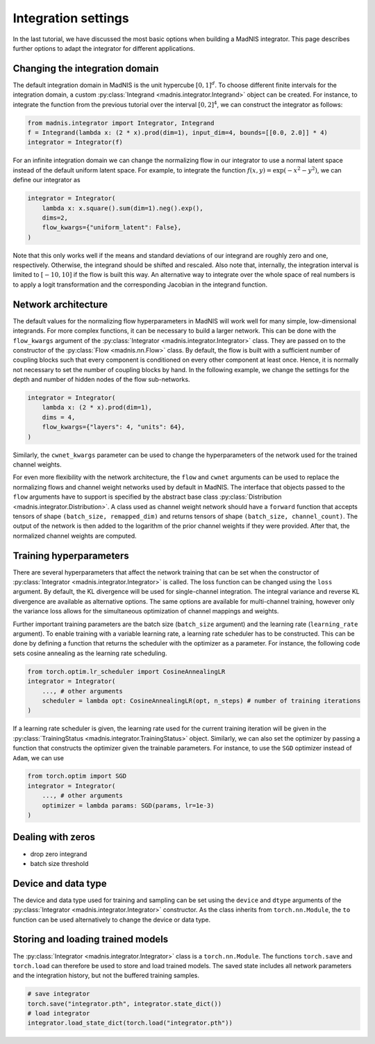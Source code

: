 Integration settings
====================

In the last tutorial, we have discussed the most basic options when building a MadNIS integrator.
This page describes further options to adapt the integrator for different applications.

Changing the integration domain
-------------------------------

The default integration domain in MadNIS is the unit hypercube :math:`[0,1]^d`. To choose different
finite intervals for the integration domain, a custom
:py:class:`Integrand <madnis.integrator.Integrand>` object can be created. For instance, to
integrate the function from the previous tutorial over the interval :math:`[0,2]^4`, we can
construct the integrator as follows:

.. code-block:: python

    from madnis.integrator import Integrator, Integrand
    f = Integrand(lambda x: (2 * x).prod(dim=1), input_dim=4, bounds=[[0.0, 2.0]] * 4)
    integrator = Integrator(f)

For an infinite integration domain we can change the normalizing flow in our integrator to use a
normal latent space instead of the default uniform latent space. For example, to integrate the
function :math:`f(x,y) = \exp(- x^2 - y^2)`, we can define our integrator as

.. code-block:: python

    integrator = Integrator(
        lambda x: x.square().sum(dim=1).neg().exp(),
        dims=2,
        flow_kwargs={"uniform_latent": False},
    )

Note that this only works well if the means and standard deviations of our integrand are roughly
zero and one, respectively. Otherwise, the integrand should be shifted and rescaled. Also note that,
internally, the integration interval is limited to :math:`[-10, 10]` if the flow is built this way.
An alternative way to integrate over the whole space of real numbers is to apply a logit
transformation and the corresponding Jacobian in the integrand function.

Network architecture
--------------------

The default values for the normalizing flow hyperparameters in MadNIS will work well for many
simple, low-dimensional integrands. For more complex functions, it can be necessary to build a
larger network. This can be done with the ``flow_kwargs`` argument of the
:py:class:`Integrator <madnis.integrator.Integrator>` class. They are passed on to the constructor
of the :py:class:`Flow <madnis.nn.Flow>` class. By default, the flow is built with a sufficient
number of coupling blocks such that every component is conditioned on every other component at least
once. Hence, it is normally not necessary to set the number of coupling blocks by hand. In the
following example, we change the settings for the depth and number of hidden nodes of the flow
sub-networks.

.. code-block:: python

    integrator = Integrator(
        lambda x: (2 * x).prod(dim=1),
        dims = 4,
        flow_kwargs={"layers": 4, "units": 64},
    )

Similarly, the ``cwnet_kwargs`` parameter can be used to change the hyperparameters of the network
used for the trained channel weights.

For even more flexibility with the network architecture, the ``flow`` and ``cwnet`` arguments can
be used to replace the normalizing flows and channel weight networks used by default in MadNIS.
The interface that objects passed to the ``flow`` arguments have to support is specified by the
abstract base class :py:class:`Distribution <madnis.integrator.Distribution>`. A class used as
channel weight network should have a ``forward`` function that accepts tensors of shape
``(batch_size, remapped_dim)`` and returns tensors of shape ``(batch_size, channel_count)``. The
output of the network is then added to the logarithm of the prior channel weights if they were
provided. After that, the normalized channel weights are computed.

Training hyperparameters
------------------------

There are several hyperparameters that affect the network training that can be set when the
constructor of :py:class:`Integrator <madnis.integrator.Integrator>` is called. The loss function
can be changed using the ``loss`` argument. By default, the KL divergence will be used for
single-channel integration. The integral variance and reverse KL divergence are available as
alternative options. The same options are available for multi-channel training, however only the
variance loss allows for the simultaneous optimization of channel mappings and weights.

Further important training parameters are the batch size (``batch_size`` argument) and the learning
rate (``learning_rate`` argument). To enable training with a variable learning rate, a learning rate
scheduler has to be constructed. This can be done by defining a function that returns the scheduler
with the optimizer as a parameter. For instance, the following code sets cosine annealing as the
learning rate scheduling.

.. code-block:: python

    from torch.optim.lr_scheduler import CosineAnnealingLR
    integrator = Integrator(
        ..., # other arguments
        scheduler = lambda opt: CosineAnnealingLR(opt, n_steps) # number of training iterations
    )

If a learning rate scheduler is given, the learning rate used for the current training iteration
will be given in the :py:class:`TrainingStatus <madnis.integrator.TrainingStatus>` object.
Similarly, we can also set the optimizer by passing a function that constructs the optimizer given
the trainable parameters. For instance, to use the ``SGD`` optimizer instead of ``Adam``, we can use

.. code-block:: python

    from torch.optim import SGD
    integrator = Integrator(
        ..., # other arguments
        optimizer = lambda params: SGD(params, lr=1e-3)
    )

Dealing with zeros
------------------

- drop zero integrand
- batch size threshold

Device and data type
--------------------

The device and data type used for training and sampling can be set using the ``device`` and
``dtype`` arguments of the :py:class:`Integrator <madnis.integrator.Integrator>` constructor.
As the class inherits from ``torch.nn.Module``, the ``to`` function can be used alternatively
to change the device or data type.


Storing and loading trained models
----------------------------------

The :py:class:`Integrator <madnis.integrator.Integrator>` class is a ``torch.nn.Module``. The
functions ``torch.save`` and ``torch.load`` can therefore be used to store and load trained models.
The saved state includes all network parameters and the integration history, but not the buffered
training samples.

.. code-block:: python

    # save integrator
    torch.save("integrator.pth", integrator.state_dict())
    # load integrator
    integrator.load_state_dict(torch.load("integrator.pth"))

